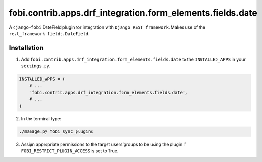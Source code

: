 ===========================================================
fobi.contrib.apps.drf_integration.form_elements.fields.date
===========================================================
A ``django-fobi`` DateField plugin for integration with
``Django REST framework``. Makes use of the
``rest_framework.fields.DateField``.

Installation
============
1. Add ``fobi.contrib.apps.drf_integration.form_elements.fields.date`` to the
   ``INSTALLED_APPS`` in your ``settings.py``.

.. code-block:: python

    INSTALLED_APPS = (
        # ...
        'fobi.contrib.apps.drf_integration.form_elements.fields.date',
        # ...
    )

2. In the terminal type:

.. code-block:: sh

    ./manage.py fobi_sync_plugins

3. Assign appropriate permissions to the target users/groups to be using
   the plugin if ``FOBI_RESTRICT_PLUGIN_ACCESS`` is set to True.
